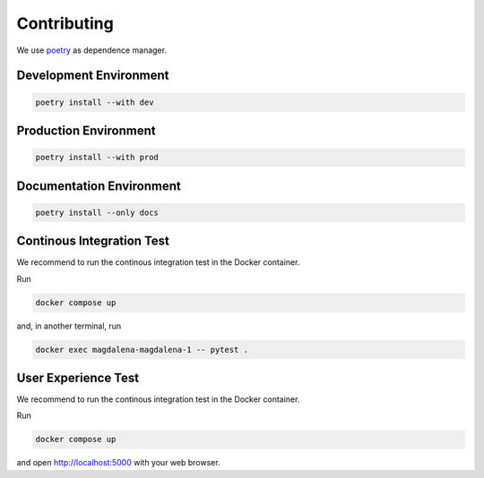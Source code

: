 Contributing
============

We use `poetry <https://python-poetry.org>`_ as dependence manager.

Development Environment
-----------------------

.. code:: bash

    poetry install --with dev

Production Environment
----------------------

.. code:: bash

    poetry install --with prod

Documentation Environment
-------------------------

.. code:: bash

    poetry install --only docs

Continous Integration Test
--------------------------

We recommend to run the continous integration test in the Docker
container.

Run

.. code:: bash

   docker compose up

and, in another terminal, run

.. code:: bash

   docker exec magdalena-magdalena-1 -- pytest .

User Experience Test
--------------------

We recommend to run the continous integration test in the Docker
container.

Run

.. code:: bash

   docker compose up

and open http://localhost:5000 with your web browser.
